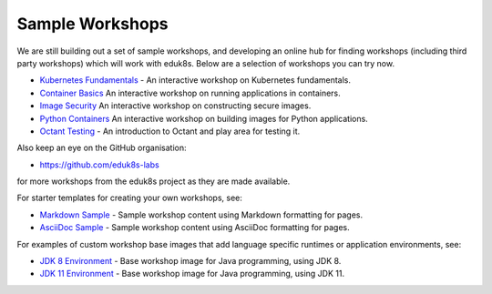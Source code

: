 Sample Workshops
================

We are still building out a set of sample workshops, and developing an online hub for finding workshops (including third party workshops) which will work with eduk8s. Below are a selection of workshops you can try now.

* `Kubernetes Fundamentals <https://github.com/eduk8s-labs/lab-k8s-fundamentals>`_ - An interactive workshop on Kubernetes fundamentals.
* `Container Basics <https://github.com/eduk8s-labs/lab-container-basics>`_ An interactive workshop on running applications in containers.
* `Image Security <https://github.com/eduk8s-labs/lab-image-security>`_ An interactive workshop on constructing secure images.
* `Python Containers <https://github.com/eduk8s-labs/lab-python-containers>`_ An interactive workshop on building images for Python applications.
* `Octant Testing <https://github.com/eduk8s-labs/lab-octant-testing>`_ - An introduction to Octant and play area for testing it.

Also keep an eye on the GitHub organisation:

* https://github.com/eduk8s-labs

for more workshops from the eduk8s project as they are made available.

For starter templates for creating your own workshops, see:

* `Markdown Sample <https://github.com/eduk8s/lab-markdown-sample>`_ - Sample workshop content using Markdown formatting for pages.
* `AsciiDoc Sample <https://github.com/eduk8s/lab-asciidoc-sample>`_ - Sample workshop content using AsciiDoc formatting for pages.

For examples of custom workshop base images that add language specific runtimes or application environments, see:

* `JDK 8 Environment <https://github.com/eduk8s/jdk8-environment>`_ - Base workshop image for Java programming, using JDK 8.
* `JDK 11 Environment <https://github.com/eduk8s/jdk11-environment>`_ - Base workshop image for Java programming, using JDK 11.
